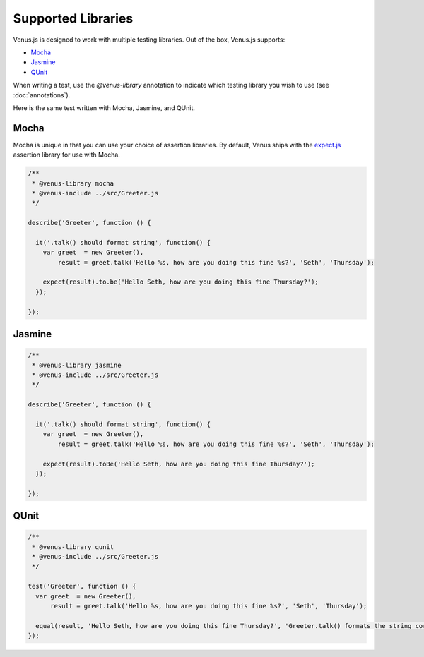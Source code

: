 .. _supported_libraries:

*******************
Supported Libraries
*******************

Venus.js is designed to work with multiple testing libraries. Out of the box, Venus.js supports:

* `Mocha <http://visionmedia.github.io/mocha/>`_
* `Jasmine <http://pivotal.github.io/jasmine/>`_
* `QUnit <http://qunitjs.com/>`_

When writing a test, use the `@venus-library` annotation to indicate which testing library you wish to use (see :doc:`annotations`).

Here is the same test written with Mocha, Jasmine, and QUnit.

-----
Mocha
-----

Mocha is unique in that you can use your choice of assertion libraries. By default, Venus ships with the `expect.js <https://github.com/LearnBoost/expect.js/blob/master/README.md>`_ assertion library for use with Mocha.

.. code-block:: javascript

  /**
   * @venus-library mocha
   * @venus-include ../src/Greeter.js
   */

  describe('Greeter', function () {

    it('.talk() should format string', function() {
      var greet  = new Greeter(),
          result = greet.talk('Hello %s, how are you doing this fine %s?', 'Seth', 'Thursday');

      expect(result).to.be('Hello Seth, how are you doing this fine Thursday?');
    });

  });


-------
Jasmine
-------
.. code-block:: javascript

  /**
   * @venus-library jasmine
   * @venus-include ../src/Greeter.js
   */

  describe('Greeter', function () {

    it('.talk() should format string', function() {
      var greet  = new Greeter(),
          result = greet.talk('Hello %s, how are you doing this fine %s?', 'Seth', 'Thursday');

      expect(result).toBe('Hello Seth, how are you doing this fine Thursday?');
    });

  });


-----
QUnit
-----
.. code-block:: javascript

  /**
   * @venus-library qunit
   * @venus-include ../src/Greeter.js
   */

  test('Greeter', function () {
    var greet  = new Greeter(),
        result = greet.talk('Hello %s, how are you doing this fine %s?', 'Seth', 'Thursday');

    equal(result, 'Hello Seth, how are you doing this fine Thursday?', 'Greeter.talk() formats the string correctly');
  });
